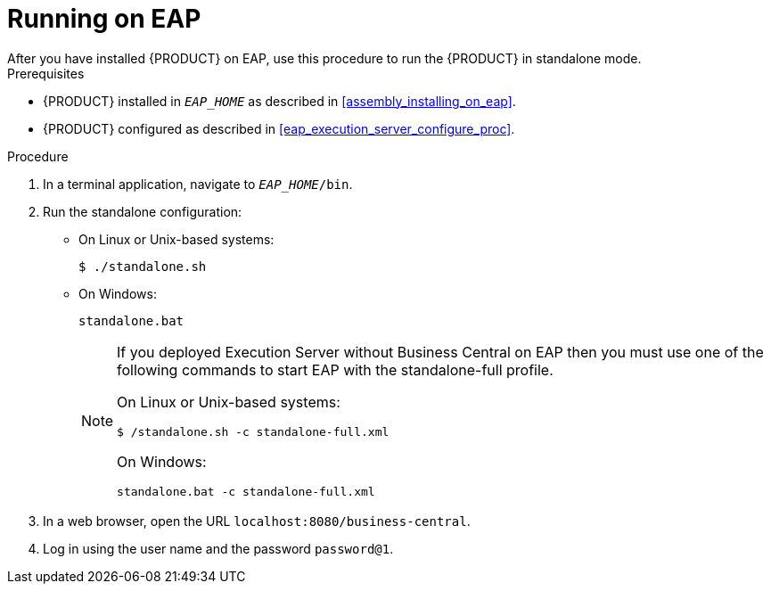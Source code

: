 
= Running on EAP
After you have installed {PRODUCT} on EAP, use this procedure to run the {PRODUCT} in standalone mode.

.Prerequisites
* {PRODUCT} installed in `__EAP_HOME__` as described in <<assembly_installing_on_eap>>.
* {PRODUCT} configured as described in <<eap_execution_server_configure_proc>>.

.Procedure

. In a terminal application, navigate to `__EAP_HOME__/bin`.
. Run the standalone configuration:
** On Linux or Unix-based systems:
+
[source,bash]
----
$ ./standalone.sh
----
** On Windows:
+
[source,bash]
----
standalone.bat
----
+
[NOTE]
====
If you deployed Execution Server without Business Central on EAP then you must use one of the following commands to start EAP with the standalone-full profile.

On Linux or Unix-based systems:
----
$ /standalone.sh -c standalone-full.xml
----

On Windows:
[source,bash]
----
standalone.bat -c standalone-full.xml
----
====
. In a web browser, open the URL `localhost:8080/business-central`.
. Log in using the user name
ifdef::BA[]
`bpmsAdmin`
endif::[]
ifdef::DM[]
`brmsAdmin`
endif::[]
and the password `password@1`.

